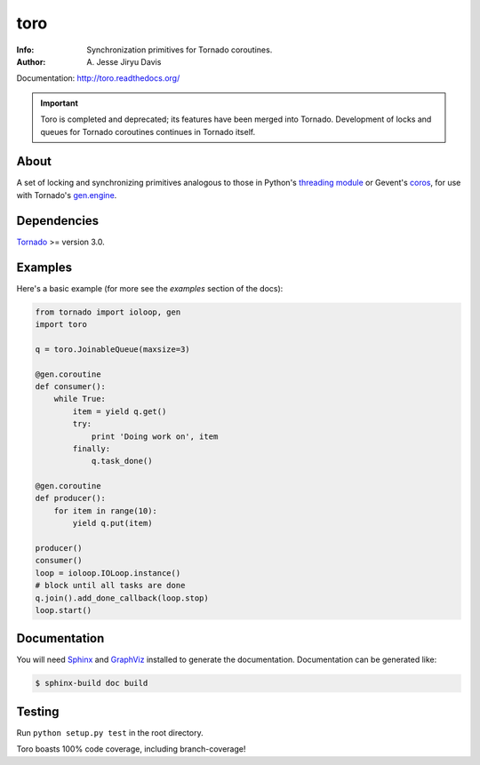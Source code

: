 ====
toro
====

.. image:: https://raw.github.com/ajdavis/toro/master/doc/_static/toro.png

:Info: Synchronization primitives for Tornado coroutines.
:Author: A\. Jesse Jiryu Davis

Documentation: http://toro.readthedocs.org/

.. important:: Toro is completed and deprecated; its features have been merged
  into Tornado. Development of locks and queues for Tornado coroutines continues
  in Tornado itself.

.. image:: https://travis-ci.org/ajdavis/toro.png
        :target: https://travis-ci.org/ajdavis/toro

About
=====
A set of locking and synchronizing primitives analogous to those in Python's
`threading module`_ or Gevent's `coros`_, for use with Tornado's `gen.engine`_.

.. _threading module: http://docs.python.org/library/threading.html

.. _coros: http://www.gevent.org/gevent.coros.html

.. _gen.engine: http://www.tornadoweb.org/documentation/gen.html

Dependencies
============
Tornado_ >= version 3.0.

.. _Tornado: http://www.tornadoweb.org/

Examples
========
Here's a basic example (for more see the *examples* section of the docs):

.. code-block:: python

    from tornado import ioloop, gen
    import toro

    q = toro.JoinableQueue(maxsize=3)

    @gen.coroutine
    def consumer():
        while True:
            item = yield q.get()
            try:
                print 'Doing work on', item
            finally:
                q.task_done()

    @gen.coroutine
    def producer():
        for item in range(10):
            yield q.put(item)

    producer()
    consumer()
    loop = ioloop.IOLoop.instance()
    # block until all tasks are done
    q.join().add_done_callback(loop.stop)
    loop.start()

Documentation
=============

You will need Sphinx_ and GraphViz_ installed to generate the
documentation. Documentation can be generated like:

.. code-block:: console

    $ sphinx-build doc build

.. _Sphinx: http://sphinx.pocoo.org/

.. _GraphViz: http://www.graphviz.org/

Testing
=======

Run ``python setup.py test`` in the root directory.

Toro boasts 100% code coverage, including branch-coverage!
